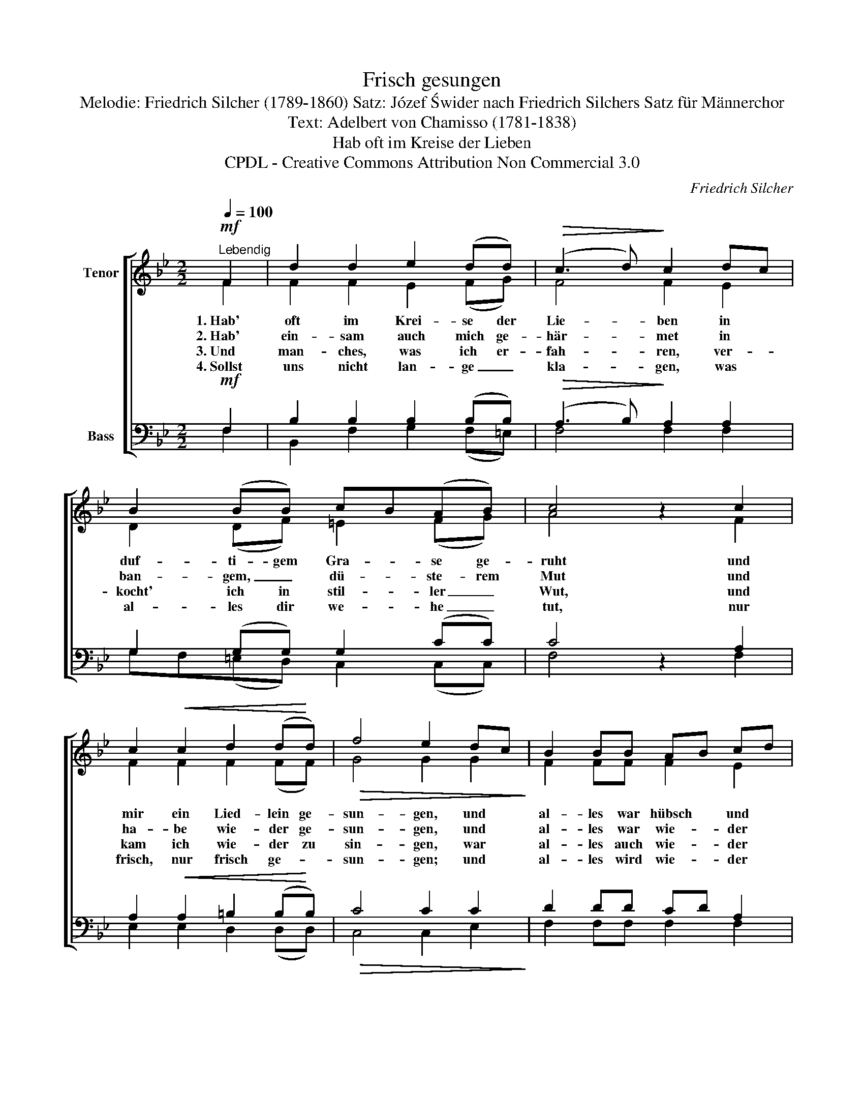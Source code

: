 X:1
T:Frisch gesungen
T:Melodie: Friedrich Silcher (1789-1860) Satz: Józef Świder nach Friedrich Silchers Satz für Männerchor 
T:Text: Adelbert von Chamisso (1781-1838)
T:Hab oft im Kreise der Lieben
T:CPDL - Creative Commons Attribution Non Commercial 3.0
C:Friedrich Silcher
Z:Adelbert von Chamisso
Z:CPDL - Creative Commons Attribution Non Commercial 3.0
%%score [ ( 1 2 ) ( 3 4 ) ]
L:1/8
Q:1/4=100
M:2/2
K:Bb
V:1 treble nm="Tenor"
V:2 treble 
V:3 bass nm="Bass"
V:4 bass 
V:1
"^Lebendig"!mf! F2 | d2 d2 e2 (dd) |!>(! (c3 d)!>)! c2 dc | B2 (BB) cB(AB) | c4 z2 c2 | %5
 c2!<(! c2 d2 (d!<)!d) |!>(! f4 e2 dc!>)! | B2 BB AB cd | B4 z2 B2 | B2 B2 e2 (dd) | (c3 d) c2 d2 | %11
 e2 ed c2 c>d | c4 z2!f! c2 | !>!f4 =e2 z2 | !>!_e4 d2 z d | fedc B2 A2 | B4 z2 |] %17
V:2
 F2 | F2 F2 E2 (FG) | F4 F2 E2 | D2 (DF) =E2 (FG) | A4 x2 F2 | F2 F2 F2 (FF) | G4 G2 G2 | %7
w: 1.~Hab'|oft im Krei- se der|Lie- ben in|duf- ti- gem Gra- se ge-|ruht und|mir ein Lied- lein ge-|sun- gen, und|
w: 2.~Hab'|ein- sam auch mich ge-|här- met in|ban- gem, _ dü- ste- rem|Mut und|ha- be wie- der ge-|sun- gen, und|
w: 3.~Und|man- ches, was ich er-|fah- ren, ver-|kocht' ich in stil- ler _|Wut, und|kam ich wie- der zu|sin- gen, war|
w: 4.~Sollst|uns nicht lan- ge _|kla- gen, was|al- les dir we- he _|tut, nur|frisch, nur frisch ge- *|sun- gen; und|
 F2 FF F2 E2 | D4 x2 B2 | B2 B2 B2 (FF) | G4 G2 GF | E2 EF G2 E2 | F4 x2 A2 | B4 B2 x2 | %14
w: al- les war hübsch und|gut, und|mir ein Lied- lein ge­-|sun- gen, und *|al- les war hübsch und|gut, und|al- les,|
w: al- les war wie- der|gut, und|ha- be wie- der ge­-|sun- gen, und *|al- les war wie- der|gut, und|al- les,|
w: al- les auch wie- der|gut, und|kam ich wie- der zu|sin- gen, war *|al- les auch wie- der|gut, war|al- les,|
w: al- les wird wie- der|gut, nur|frisch, nur frisch ge- *|sun- gen, und *|al- les wird wie- der|gut, und|al- les,|
 F4 _A2 x G | G2 GG F2 F2 | F4 x2 |] %17
w: al- les, und|al- les war hübsch und|gut.|
w: al- les, und|al- les war wie- der|gut.|
w: al- les war|al- les auch wie- der|gut.|
w: al- les, und|al- les wird wie- der|gut.|
V:3
!mf! F,2 | B,2 B,2 B,2 (B,B,) |!>(! (A,3 B,)!>)! A,2 A,2 | G,2 (G,G,) G,2 (CC) | C4 z2 A,2 | %5
 A,2!<(! A,2 =B,2 (B,!<)!B,) |!>(! C4 C2 C2!>)! | D2 DD CD A,2 | B,4 z2 B,2 | B,2 B,2 B,2 (B,B,) | %10
 (C2 G,2) C2 B,2 | B,2 B,B, C2 B,2 | A,4 z2!f! E2 | !>!_D4 C2 z2 | !>!C4 =B,2 z B, | C2 CC D2 C2 | %16
 D4 z2 |] %17
V:4
 F,2 | B,,2 F,2 G,2 (F,=E,) | F,4 F,2 F,2 | G,F,(=E,D,) C,2 (C,C,) | F,4 x2 F,2 | %5
 E,2 E,2 D,2 (D,D,) | C,4 C,2 E,2 | F,2 F,F, F,2 F,2 | B,4 x2 B,2 | B,2 _A,2 G,2 (F,F,) | %10
 =E,4 E,2 F,2 | G,2 G,F, =E,2 C,2 | F,4 x2 F,2 | G,4 G,2 x2 | A,4 F,2 x F, | E,2 E,E, F,2 F,2 | %16
 [B,,F,B,]4 x2 |] %17

